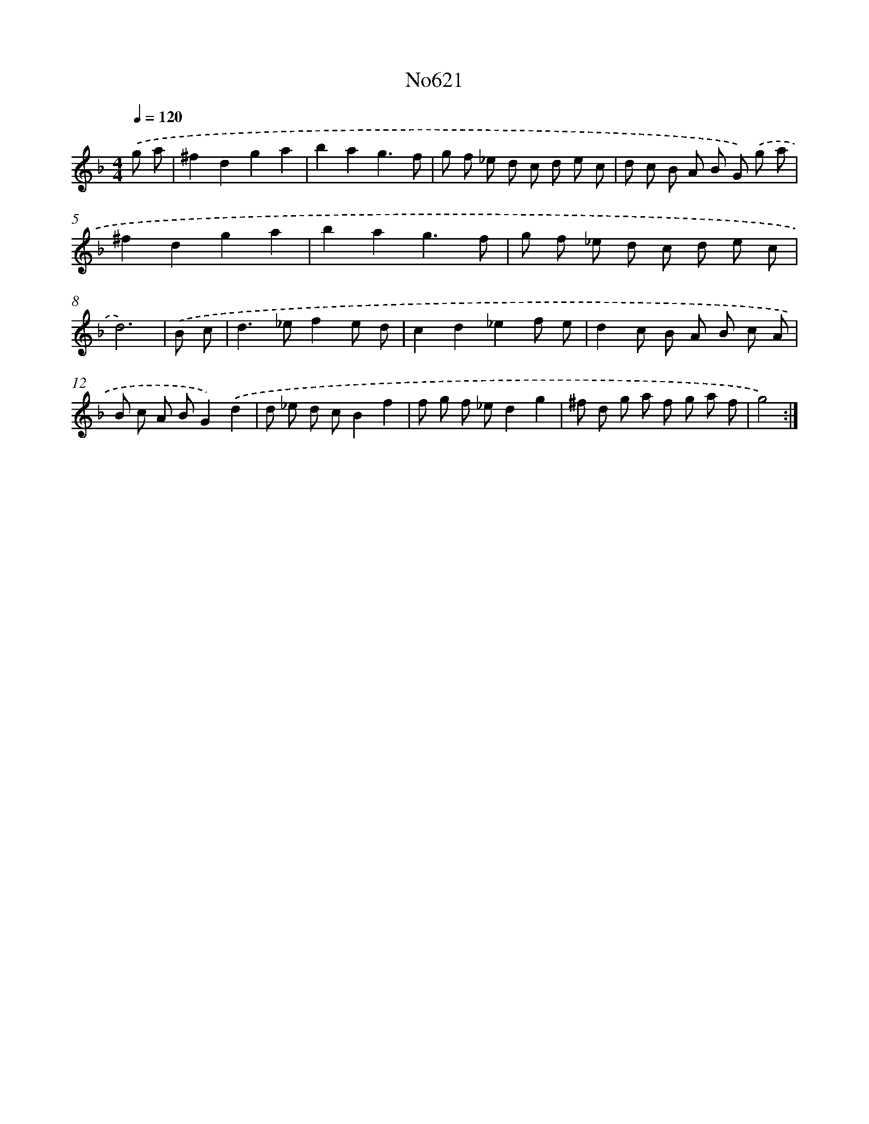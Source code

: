 X: 15077
T: No621
%%abc-version 2.0
%%abcx-abcm2ps-target-version 5.9.1 (29 Sep 2008)
%%abc-creator hum2abc beta
%%abcx-conversion-date 2018/11/01 14:37:50
%%humdrum-veritas 3536394591
%%humdrum-veritas-data 472015113
%%continueall 1
%%barnumbers 0
L: 1/8
M: 4/4
Q: 1/4=120
K: F clef=treble
.('g a [I:setbarnb 1]|
^f2d2g2a2 |
b2a2g3f |
g f _e d c d e c |
d c B A B G) .('g a |
^f2d2g2a2 |
b2a2g3f |
g f _e d c d e c |
d6) |
.('B c [I:setbarnb 9]|
d2>_e2f2e d |
c2d2_e2f e |
d2c B A B c A |
B c A BG2).('d2 |
d _e d cB2f2 |
f g f _ed2g2 |
^f d g a f g a f |
g4) :|]
